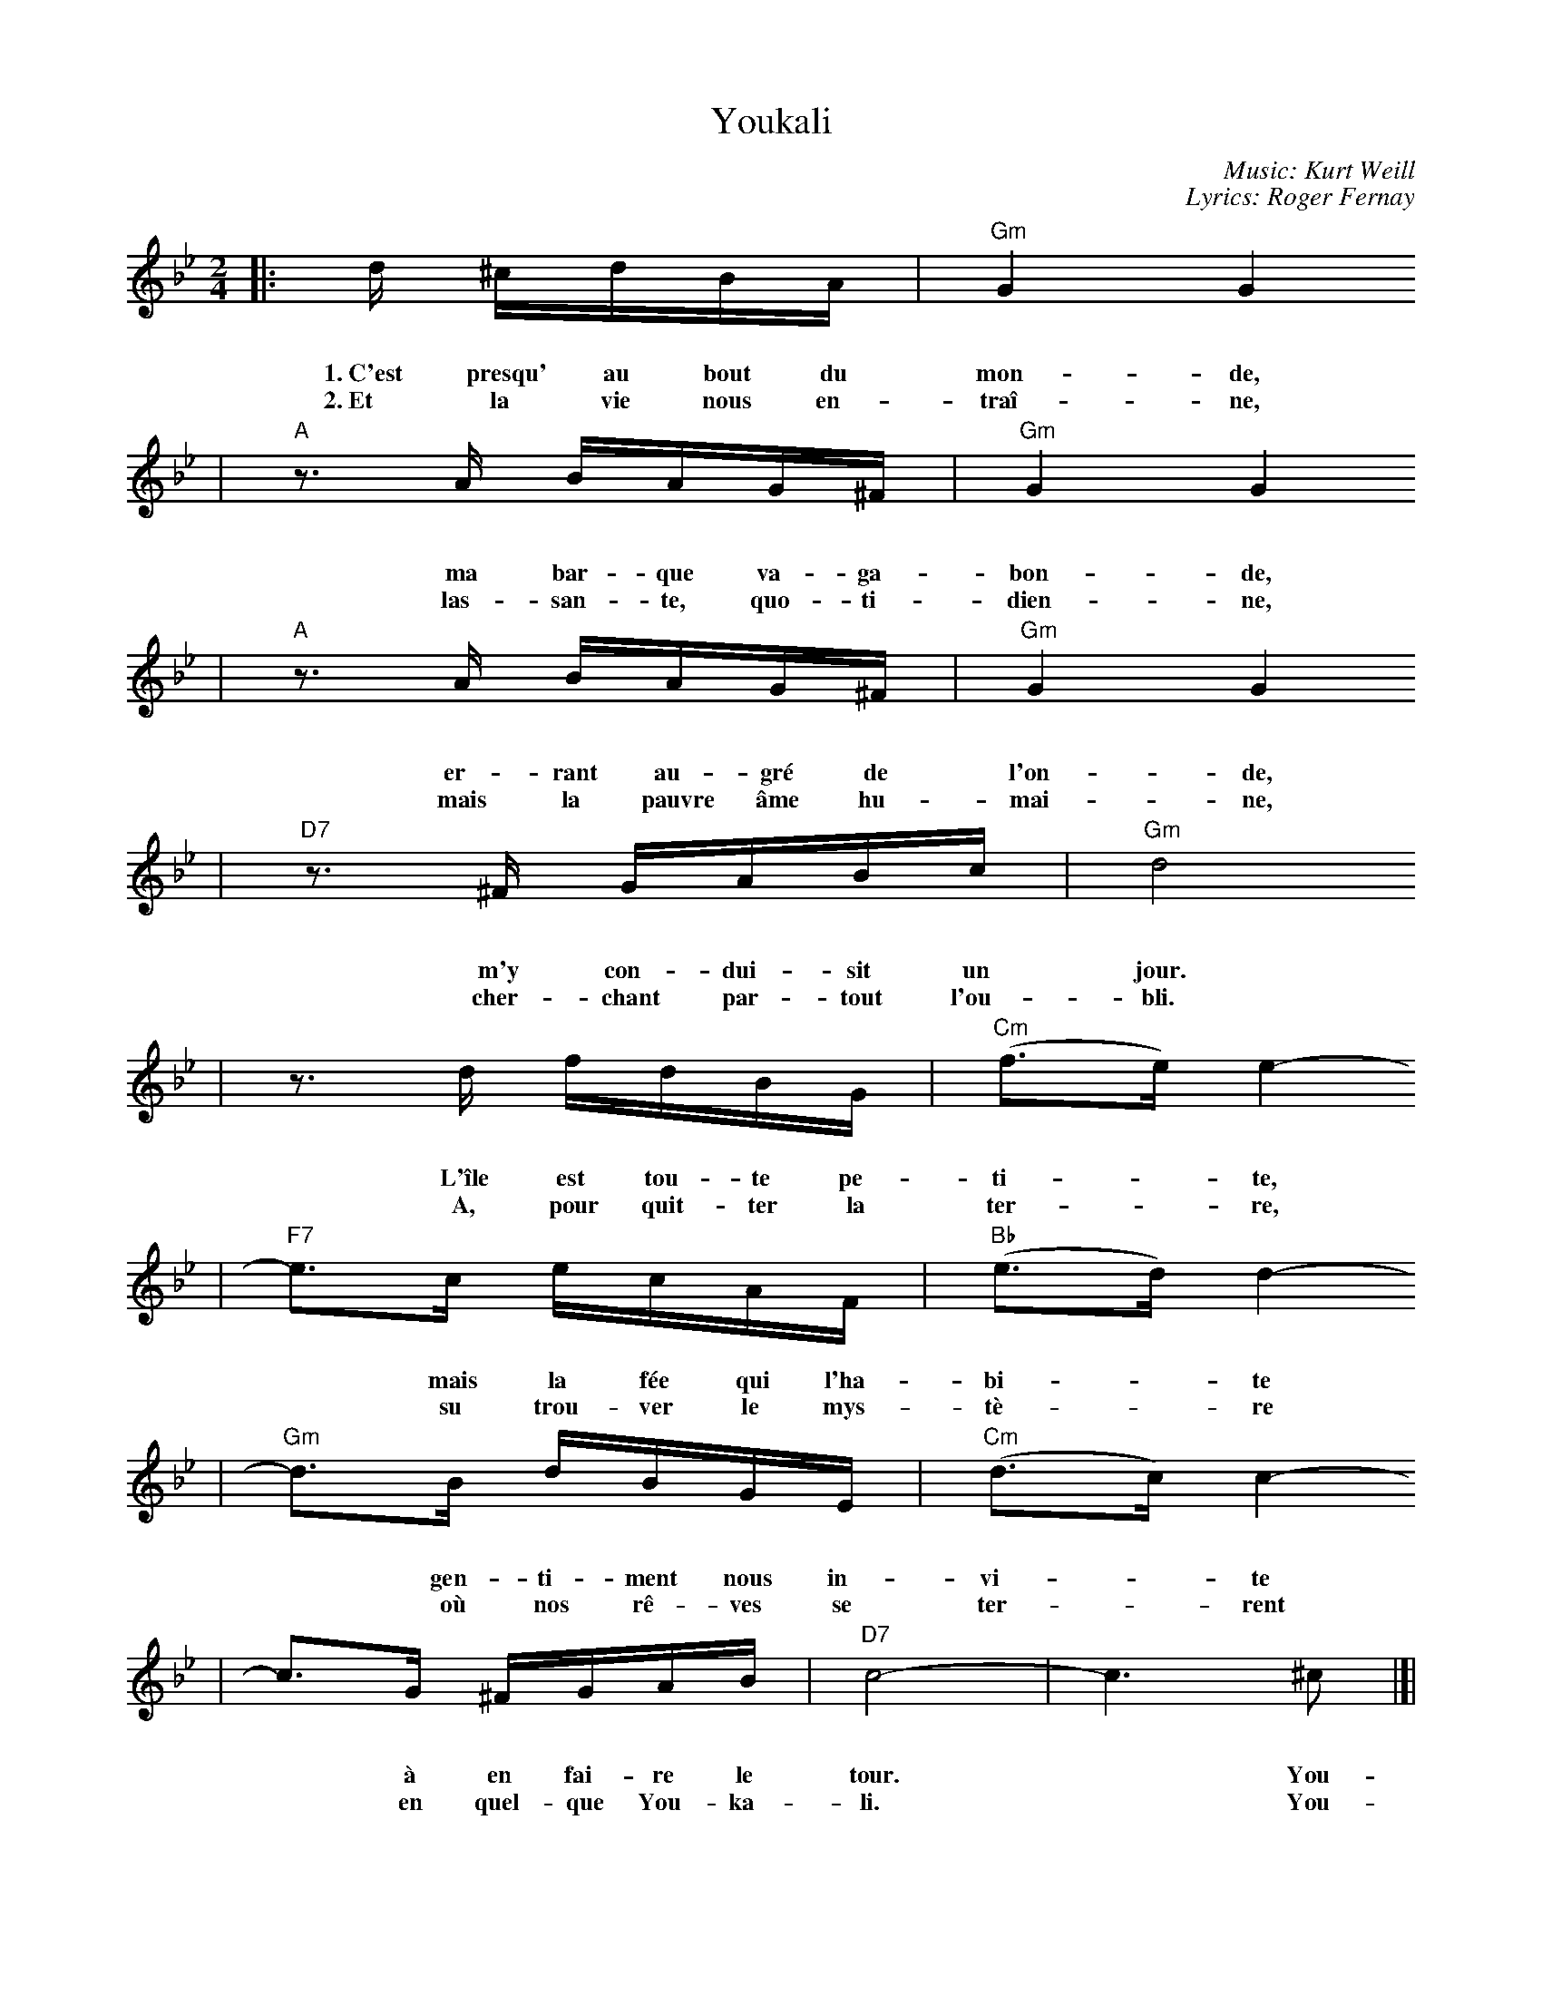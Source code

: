X: 1
T: Youkali
R: tango habanera
C: Music: Kurt Weill
C: Lyrics: Roger Fernay
N: Written in 1934 while Weill was exiled in France, as incidental music
N: for the play Marie Galante.  The lyrics were added some time later.
%%topmargin 0.7cm
%%staffsep 30
%%vocalspace 30
M: 2/4
L: 1/16
K: Gm
|: d ^cdBA | "Gm"G4 G4
w: 1.~C'est presqu' au bout du mon-de,
w: 2.~Et la vie nous en-tra\^i-ne,
|  "A"z3A BAG^F | "Gm"G4 G4
w: ma bar-que va-ga-bon-de,
w: las-san-te, quo-ti-dien-ne,
|  "A"z3A BAG^F | "Gm"G4 G4
w: er-rant au-gr\'e de l'on-de,
w: mais la pauvre \^ame hu-mai-ne,
|  "D7"z3^F GABc | "Gm"d8
w: m'y con-dui-sit un jour.
w: cher-chant par-tout l'ou-bli.
|  z3 d fdBG | "Cm"(f3e) e4-
w: L'\^ile est tou-te pe-ti-*te,
w: A, pour quit-ter la ter-*re,
|  "F7"e3c ecAF | "Bb"(e3d) d4-
w: *mais la f\'ee qui l'ha-bi-*te
w: *su trou-ver le mys-t\`e-*re
|  "Gm"d3B dBGE | "Cm"(d3c) c4-
w: *gen-ti-ment nous in-vi-*te
w: *o\`u nos r\^e-ves se ter-*rent
|  c3G ^FGAB | "D7"c8- | c6 ^c2 |[|
w: *\`a en fai-re le tour.* You-
w: *en quel-que You-ka-li.* You-
|  "Gm"d4 d4- | d3d cBAG
w: ka-li,* c'est le pa-ys de
|  "Cm"A3B A4- | A6 A2
w: nos d\'e-sirs.* You-
|  "Cm"[g4e4] [g4-e4-]
w: ka-li,
|  [g3e3][ge] [fd][ec][dB][cA] | "Gm"[d3B3][ec] [d4-B4-]
w: *c'est le bon-heur, c'est le plai-sir.
|  [d6B6] d2 | "D7"[a4c4] [a4-c4-]
w: *You-ka-li,
|  [ac][gB][gB][^fA] [fA][eG][eG][d^F] | "Cm"[cG]B2A [G4-E4] | [G4E4] [g4e4]
w: *c'est la terre o\`u l'on quit-te tous les sou-cis.* C'est,
|  "Gm"[eB][d2B][^cB] [d2B2][d2B2] | [eB][d2B][^cB] [d2B2][d2B2] | "D7"[eA][d2A2][^cA] [d4-A4-]
w: dans no-tre nuit, comme une \'e-clair-cie, l'\'e-toi-le qu'on suit.
|  [d4A4] [b4d4] | "Gm"[a3c3][gB] [g4B4]
w: *C'est You-ka-li!
|  z4 z2G2 | "Eb"[g4e4] [g4-e4-] | [ge][ge][af][bg] [c'a][bg][af][ge]
w: You-ka-li,* c'est le res-pect de tous les
|  "Bb"[ge][f2d2][=e^c] [f4-d4-] | [f6d6] F2
w: voeux \'e-chan-g\'es.* You-
|  "Cm"[e4c4] [e4-c4-] | [ec][ec][fd][ge] [af][ge][fd][ec]
w: ka-li,* c'est le pa-ys des beaux a-
|  "Gm"[ec][d2B2][^cA] [d4-B4-] | [d4B4] [g4d4]
w: mours par-ta-g\'es.* C'est
|  "Cm"[d3B3][cG] [c4-G4-] | [c2G2][cA][dB] [ec][ec][dB][cA]
w: l'es-p\'e-ran-ce qui est au coeur de tous
|  "Gm"[e3c3][dB] [d4-B4-] | [d4B4] [g4d4] | "Cm"[d3B3][cG] [c4-G4-]
w: les hu-mains,* la d\'e-li-vran-
|  [c2G2][cA][dB] [ec][ec][dB][cA] | "D7"[e3c3][dc] [d2-c2][d2-B2]
w: ce que nous at-ten-dons tous pour de-main.
|  [d6A6] d2 | "Gm"[b4d4] [b4-d4-]
w: ~ You-ka-li,
|  [b2d2]([ac][bd]) [c'e][bd][ac][gB] | "Cm"[a3c3][bd] [a4-c4-]
w: *c'est* le pa-ys de nos d\'e-sirs.
|  [a6c6] c2 | "D7"[a4c4] [a4-c4-]
w: *You-ka-li,
|  [a2c2]([^g=B][ac]) [c'e][bd][bd][ac] | "Gm"[g3B3][ac] [g4-B4-]
w: *c'est* le bon-heur, c'est le plai-sir.
|  [g2B2]z2 [b4d4] | "Eb7"[a3f3][ge] [g4-e4-] | [g2e2]z2 [b4e4] | "Bb"[g3e3][fd] [f4-d4-]
w: *Mais c'est un r\^eve,* u-ne fo-lie.
|  [f2d2]z2 F4 | "Cm"[d3F3][cE] [c4-E4]
w: *Il n'y a pas
|  "F7"[c4F4-] [d4F4] | "Bb"[c3E3][BD] [B4-D4-] | [B2D2]z2 [b4d4]
w: *de You-ka-li!* Mais
|  "Eb7"[a3f3][ge] [g4-e4-] | [g2e2]z2 [b4e4] | "Bb"[g3e3][fd] [f4-d4-] | [f2d2]z2 F4 
w: c'est un r\^eve,* u-ne fo-lie.* Il
|1 "Cm"[d3F3][cE] [c4-E4] | "F7"[c4F4-] [d4F4] | "Bb"[c3E3][BD] [B4-D4-] | [B2D2]z 
w: n'y a pas* de You-ka-li!
:|2"Cm"[d3F3][cE] [c4-E4-] | "F7"[c2E4]z2 G4 | "Bb"B8-
w: n'y a pas* de You-
|  "C7"b8- | "Bb"b8- | "C7"b8- | "Bb"b8- | "C7"b8- | "B7"b4 z2 | z8 |]
w: --ka-li!
%%newpage
W:Translation by A. Reaux:
W:
W:Verse 1:
W:     Near the end of the world, my vagabond ship,
W:     Wandering at the whim of the waves, directed me there one day,
W:     This island is very small, but the fairy who lives there
W:     Gently invited us to take a tour.
W:Refrain:
W:     Youkali, it is the land of our desires,
W:     Youkali, it is happiness, it is pleasure,
W:     It is the land where one leaves all cares,
W:     It is, in our night, like a bright light,
W:     A star which one follows - It is Youkali!
W:     Youkali, it is the respect of exchanged vows.
W:     Youkali, it is the land of beautiful lovers.
W:     It is the hope Which is at the heart of all humans,
W:     The deliverance we want for tomorrow.
W:     Youkali, it is the land of our desires,
W:     Youkali, it is happiness, It is pleasure -
W:     But it is a dream, a folly.  There is no Youkali.
W:Verse 2:
W:     And life goes on, weariness everyday, but the poor human soul
W:     Looks everywhere to forget it, to leave the earth, to find the mystery.
W:     We dream on earth to live on some Youkali.
W:Refrain:
W:     Youkali, ...

W:Translation by Michele Spadaro:
W:
W:Verse 1:
W:     Lost at sea, afloat, my wandering little boat,
W:     drifting with the waves, led me to a place.
W:     A tiny scrap of island, but the girl that lived there smiled and
W:     invited me to open my heart to Youkali.
W:Refrain:
W:     Youkali, the land of our desire and dreams,
W:     Youkali, where everything is what it seems,
W:     Youkali, a place where one can leave all cares and regrets,
W:     A star in the night, a path shining bright,
W:     a hope that we might find Youkali.
W:     Youkali, it is the home of all we hold in our prayers,
W:     Youkali, it is the country of the love that we share,
W:     It's the hope that lives inside the heart of all mankind,
W:     the answer that we wait for 'til the end of time,
W:     Youkali, the land of our desire and dreams,
W:     Youkali, where everything is what it seems,
W:     but it isn't real, it's just a dream, it isn't there in Youkali.
W:     We only see what we want to see, not really there in Youkali.
W:Verse 2:
W:     Only weariness survives our cold and hardened lives,
W:     when hope has all but died, we still seek to forget,
W:     to leave our earthly sorrows, find solace in tomorrows,
W:     the mystery that enthralls those who search for Youkali.
